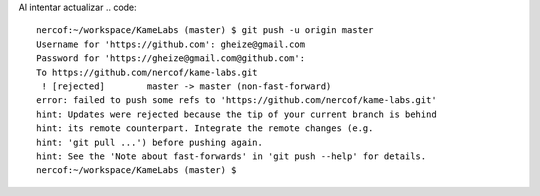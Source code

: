 Al intentar actualizar
.. code::
 nercof:~/workspace/KameLabs (master) $ git push -u origin master
 Username for 'https://github.com': gheize@gmail.com
 Password for 'https://gheize@gmail.com@github.com': 
 To https://github.com/nercof/kame-labs.git
  ! [rejected]        master -> master (non-fast-forward)
 error: failed to push some refs to 'https://github.com/nercof/kame-labs.git'
 hint: Updates were rejected because the tip of your current branch is behind
 hint: its remote counterpart. Integrate the remote changes (e.g.
 hint: 'git pull ...') before pushing again.
 hint: See the 'Note about fast-forwards' in 'git push --help' for details.
 nercof:~/workspace/KameLabs (master) $
